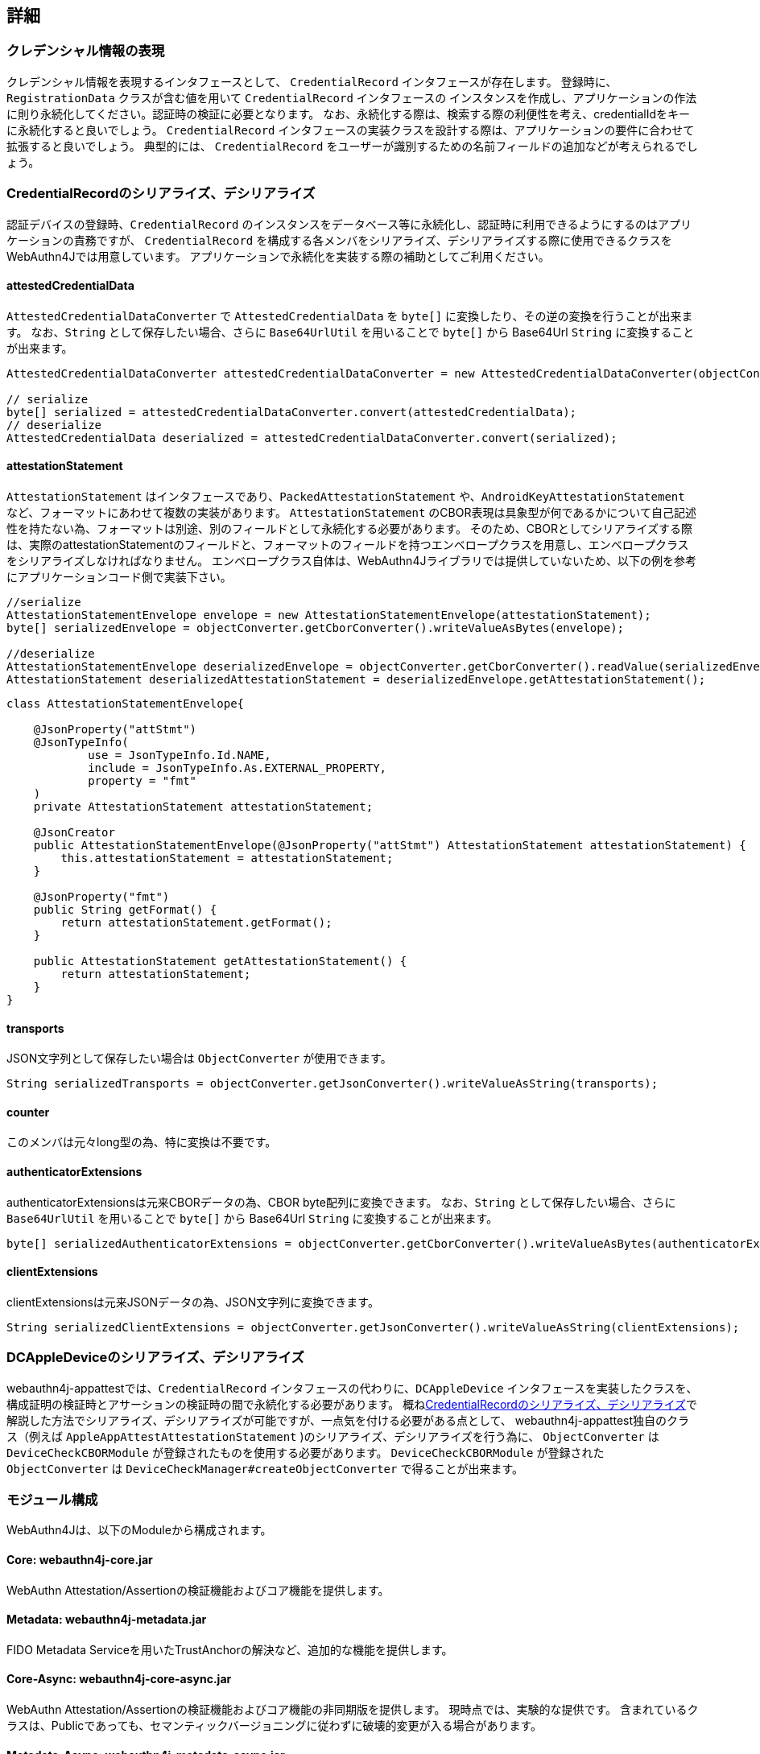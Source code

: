 == 詳細

=== クレデンシャル情報の表現

クレデンシャル情報を表現するインタフェースとして、 `CredentialRecord` インタフェースが存在します。 登録時に、 `RegistrationData` クラスが含む値を用いて `CredentialRecord` インタフェースの インスタンスを作成し、アプリケーションの作法に則り永続化してください。認証時の検証に必要となります。 なお、永続化する際は、検索する際の利便性を考え、credentialIdをキーに永続化すると良いでしょう。
`CredentialRecord` インタフェースの実装クラスを設計する際は、アプリケーションの要件に合わせて拡張すると良いでしょう。 典型的には、 `CredentialRecord` をユーザーが識別するための名前フィールドの追加などが考えられるでしょう。

=== CredentialRecordのシリアライズ、デシリアライズ

認証デバイスの登録時、`CredentialRecord` のインスタンスをデータベース等に永続化し、認証時に利用できるようにするのはアプリケーションの責務ですが、
`CredentialRecord` を構成する各メンバをシリアライズ、デシリアライズする際に使用できるクラスをWebAuthn4Jでは用意しています。 アプリケーションで永続化を実装する際の補助としてご利用ください。

==== attestedCredentialData

`AttestedCredentialDataConverter` で `AttestedCredentialData` を `byte[]` に変換したり、その逆の変換を行うことが出来ます。 なお、`String` として保存したい場合、さらに `Base64UrlUtil` を用いることで `byte[]` から Base64Url `String` に変換することが出来ます。

[source,java]
----
AttestedCredentialDataConverter attestedCredentialDataConverter = new AttestedCredentialDataConverter(objectConverter);

// serialize
byte[] serialized = attestedCredentialDataConverter.convert(attestedCredentialData);
// deserialize
AttestedCredentialData deserialized = attestedCredentialDataConverter.convert(serialized);
----

==== attestationStatement

`AttestationStatement` はインタフェースであり、`PackedAttestationStatement` や、`AndroidKeyAttestationStatement` など、フォーマットにあわせて複数の実装があります。
`AttestationStatement` のCBOR表現は具象型が何であるかについて自己記述性を持たない為、フォーマットは別途、別のフィールドとして永続化する必要があります。 そのため、CBORとしてシリアライズする際は、実際のattestationStatementのフィールドと、フォーマットのフィールドを持つエンベロープクラスを用意し、エンベロープクラスをシリアライズしなければなりません。
エンベロープクラス自体は、WebAuthn4Jライブラリでは提供していないため、以下の例を参考にアプリケーションコード側で実装下さい。

[source,java]
----
//serialize
AttestationStatementEnvelope envelope = new AttestationStatementEnvelope(attestationStatement);
byte[] serializedEnvelope = objectConverter.getCborConverter().writeValueAsBytes(envelope);

//deserialize
AttestationStatementEnvelope deserializedEnvelope = objectConverter.getCborConverter().readValue(serializedEnvelope, AttestationStatementEnvelope.class);
AttestationStatement deserializedAttestationStatement = deserializedEnvelope.getAttestationStatement();
----

[source,java]
----
class AttestationStatementEnvelope{

    @JsonProperty("attStmt")
    @JsonTypeInfo(
            use = JsonTypeInfo.Id.NAME,
            include = JsonTypeInfo.As.EXTERNAL_PROPERTY,
            property = "fmt"
    )
    private AttestationStatement attestationStatement;

    @JsonCreator
    public AttestationStatementEnvelope(@JsonProperty("attStmt") AttestationStatement attestationStatement) {
        this.attestationStatement = attestationStatement;
    }

    @JsonProperty("fmt")
    public String getFormat() {
        return attestationStatement.getFormat();
    }

    public AttestationStatement getAttestationStatement() {
        return attestationStatement;
    }
}
----

==== transports

JSON文字列として保存したい場合は `ObjectConverter` が使用できます。

[source,java]
----
String serializedTransports = objectConverter.getJsonConverter().writeValueAsString(transports);
----

==== counter

このメンバは元々long型の為、特に変換は不要です。

==== authenticatorExtensions

authenticatorExtensionsは元来CBORデータの為、CBOR byte配列に変換できます。
なお、`String` として保存したい場合、さらに `Base64UrlUtil` を用いることで `byte[]` から Base64Url `String` に変換することが出来ます。

[source,java]
----
byte[] serializedAuthenticatorExtensions = objectConverter.getCborConverter().writeValueAsBytes(authenticatorExtensions);
----

==== clientExtensions

clientExtensionsは元来JSONデータの為、JSON文字列に変換できます。

[source,java]
----
String serializedClientExtensions = objectConverter.getJsonConverter().writeValueAsString(clientExtensions);
----

=== DCAppleDeviceのシリアライズ、デシリアライズ

webauthn4j-appattestでは、`CredentialRecord` インタフェースの代わりに、`DCAppleDevice` インタフェースを実装したクラスを、構成証明の検証時とアサーションの検証時の間で永続化する必要があります。 概ね<<CredentialRecordのシリアライズ、デシリアライズ>>で解説した方法でシリアライズ、デシリアライズが可能ですが、一点気を付ける必要がある点として、 webauthn4j-appattest独自のクラス（例えば `AppleAppAttestAttestationStatement` )のシリアライズ、デシリアライズを行う為に、
`ObjectConverter` は `DeviceCheckCBORModule` が登録されたものを使用する必要があります。
`DeviceCheckCBORModule` が登録された `ObjectConverter` は `DeviceCheckManager#createObjectConverter` で得ることが出来ます。


// === 非同期サポート
//
// TODO: webauthn4j-core-asyncの解説

=== モジュール構成

WebAuthn4Jは、以下のModuleから構成されます。

==== Core: webauthn4j-core.jar

WebAuthn Attestation/Assertionの検証機能およびコア機能を提供します。

==== Metadata: webauthn4j-metadata.jar

FIDO Metadata Serviceを用いたTrustAnchorの解決など、追加的な機能を提供します。

==== Core-Async: webauthn4j-core-async.jar

WebAuthn Attestation/Assertionの検証機能およびコア機能の非同期版を提供します。
現時点では、実験的な提供です。 含まれているクラスは、Publicであっても、セマンティックバージョニングに従わずに破壊的変更が入る場合があります。

==== Metadata-Async: webauthn4j-metadata-async.jar

FIDO Metadata Serviceを用いたTrustAnchorの解決など、追加的な機能の非同期バージョンを提供します。
現時点では、実験的な提供です。 含まれているクラスは、Publicであっても、セマンティックバージョニングに従わずに破壊的変更が入る場合があります。

==== App Attest: webauthn4j-appattest.jar

Apple App Attest Attestation/Assertionの検証機能を提供します。

==== Test: webauthn4j-test.jar

WebAuthn4Jのテストを行うための内部ライブラリです。含まれているクラスは、Publicであっても、セマンティックバージョニングに従わずに 破壊的変更が入る場合があります。

==== Util: webauthn4j-util.jar

WebAuthn4Jライブラリで使用されるユーティリティクラスをまとめたライブラリです。


=== カスタムな検証ロジックの実装

WebAuthn4Jでは、カスタムな検証ロジックを実装し、追加することが可能です。 登録時の検証にカスタムロジックを追加する場合は、 `CustomRegistrationVerifier` を実装してください。 認証時の検証にカスタムロジックを追加する場合は、 `CustomAuthenticationVerifier` を実装してください。

==== カスタム検証ロジックの登録

`CustomRegistrationVerifier` と `CustomAuthenticationVerifier` の実装は `WebAuthnManager` のコンストラクタの
`customRegistrationVerifiers` パラメータおよび `customAuthenticationVerifiers` パラメータを通じて登録することが出来ます。

=== カスタムなデータ変換ロジックの実装

WebAuthn4Jでは、JSONやCBORのシリアライズ、デシリアライズ処理にJacksonライブラリを使用しています。 Client ExtensionやAuthenticator Extensionのデータ変換でカスタムな変換を行いたい場合、WebAuthn4Jが内部で使用している Jacksonの `ObjectMapper` にカスタムなシリアライザ、デシリアライザを登録することで実現できます。

==== カスタムなデータ変換ロジックの登録

WebAuthn4Jは、Jacksonの `ObjectMapper` を `ObjectConverter` というクラスでラップして使用しており、 カスタムなシリアライザ、デシリアライザを登録した `ObjectMapper` を `ObjectConverter` インスタンス作成時にコンストラクタから インジェクトし、その `ObjectConverter` を `WebAuthnManager` のインスタンス作成時にパラメータとして指定してください。


=== クラス

==== Data transfer Objects

`com.webauthn4j.data` パッケージ配下のクラスはイミュータブルなDTOとして設計されています。

==== Converter, WebAuthnModule

データパッケージ配下のクラスはJacksonによってシリアライズ、デシリアライズ可能なように設計されています。 一部のクラスはカスタムなシリアライザ、デシリアライザが必要であり、 `converter` パッケージ配下に集約されています。 カスタムシリアライザ、デシリアライザは `WebAuthnJSONModule` と `WebAuthnCBORModule` というJacksonのModuleにまとめられています。 WebAuthn4Jは内部で使用するJacksonの `ObjectMapper` に自動で `WebAuthnModule` を適用しますが、`WebAuthnManager` の外部で WebAuthn4Jのシリアライザ、デシリアライザを使用したい場合は、Jacksonの `ObjectMapper` に `WebAuthnJSONModule` と `WebAuthnCBORModule` を登録すると 良いでしょう。

==== TrustAnchorsResolver

`TrustAnchorsResolver` インタフェースは `TrustAnchorCertPathTrustworthinessVerifier` で構成証明ステートメントの信頼性の 検証を行う際に信頼するルート証明書のセットを探索するために使用されます。

==== TrustAnchorsProvider

`TrustAnchorsProvider` インタフェースは前述の `TrustAnchorsResolver` インタフェースの実装である `TrustAnchorsResolverImpl`
がTrustAnchorの読込処理を委譲する先のインタフェースです。実装としてJava Key StoreファイルからTrustAnchorを読み込む
`KeyStoreFileTrustAnchorsProvider` クラスが提供されている他、WebAuthn4J Spring Securityでは、SpringのResourceから TrustAnchorを読み込む `CertFileResourcesTrustAnchorProvider` が提供されています。

==== 例外クラス

データの変換に失敗した場合、 `DataConversionException` のサブクラスがスローされます。 データの検証に失敗した場合、 `VerificationException` のサブクラスがスローされます。


=== WebAuthn以外のFIDO CTAP2セキュリティキーを用いた独自アプリケーションでの利用

FIDO CTAP2セキュリティキーにとって、WebAuthnは一つの応用例でしかなく、セキュアな認証を必要とする独自アプリケーションで セキュリティキーを利用することも可能です。本節では、FIDO CTAP2セキュリティキーを用いた独自アプリケーションにおけるAttestation、Assertion検証でWebAuthn4Jを利用する方法を説明します。

==== FIDO CTAP2セキュリティキーを用いた独自アプリケーションでの登録、認証のフロー

FIDO CTAP2セキュリティキーを独自アプリケーションで認証に使用する場合、セキュリティキーを登録するために、 アプリからFIDO CTAP2セキュリティキーの https://fidoalliance.org/specs/fido2/fido-client-to-authenticator-protocol-v2.1-rd-20191217.html#authenticatorMakeCredential[authenticatorMakeCredential] メソッドを呼び出し、公開鍵やデバイスの構成情報を 含むデータ（構成証明、Attestation）を取得し保存します。 取得されたAttestationは、セキュリティキーがアプリとして受け入れ可能なキーか判定するために検証が必要です。 WebAuthn4Jでは、 `CoreRegistrationVerifier` クラスを用いることで、取得されたAttestationを検証可能です。

認証時には、同様にアプリからFIDO CTAP2セキュリティキーの https://fidoalliance.org/specs/fido2/fido-client-to-authenticator-protocol-v2.1-rd-20191217.html#authenticatorGetAssertion[authenticatorGetAssertion] メソッドを呼び出し、認証時にサーバーに送信される署名を含んだデータ（アサーション、Assertion）を取得します。 取得されたAssertionを検証することで、アプリは認証に用いられたセキュリティキーが、登録時に用いられたセキュリティキーと同一であることを確認し、正当なアクセスか判定することが可能となります。WebAuthn4Jでは、 `CoreAuthenticationVerifier` クラスを用いることで、取得されたAssertionを検証可能です。

==== アプリケーション固有のクライアントデータの真正性の担保、検証

上記のフローに従って実装することで、FIDO CTAP2セキュリティキーを用いた安全な認証が実現可能ですが、 FIDO CTAP2セキュリティキーを呼び出す主体（クライアント）と、Attestation、Assertionを検証する主体（サーバー）が分離している場合、クライアントが登録、認証時にアプリケーション固有のクライアントデータを生成し、クライアントデータを追加でサーバーで検証したい場合もあります。クライアントデータ自体はAttestation、Assertionと一緒に送信すれば良いですが、 クライアントデータを中間者攻撃から防御するために、クライアントデータに対して署名を行い、保護する必要があります。

さて、FIDO CTAP2では、登録時に利用する https://fidoalliance.org/specs/fido2/fido-client-to-authenticator-protocol-v2.1-rd-20191217.html#authenticatorMakeCredential[authenticatorMakeCredential] メソッドと認証時に利用する https://fidoalliance.org/specs/fido2/fido-client-to-authenticator-protocol-v2.1-rd-20191217.html#authenticatorGetAssertion[authenticatorGetAssertion] メソッド 、どちらにも共通するパラメータとして、`clientDataHash` というパラメータが存在します。セキュリティキーは、受け取った `clientDataHash` パラメータを署名対象のデータの一部として署名を生成するため、アプリケーションとして署名で保護したいクライアントデータのハッシュを取得し、
`clientDataHash` にセットすることで、アプリケーション固有のクライアントデータが改竄されていない真正なデータか、サーバー側で検証することが出来ます。

